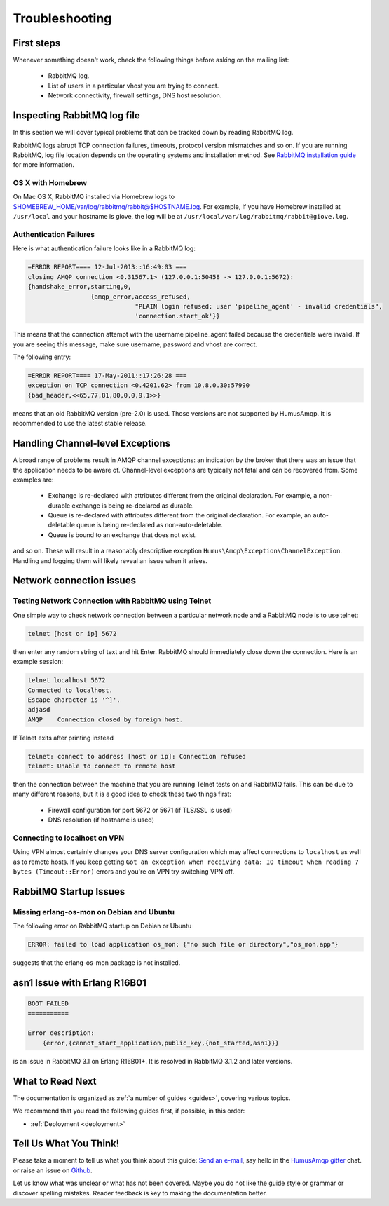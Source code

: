 .. _troubleshooting:

Troubleshooting
===============

First steps
-----------

Whenever something doesn't work, check the following things before asking on the mailing list:

 - RabbitMQ log.
 - List of users in a particular vhost you are trying to connect.
 - Network connectivity, firewall settings, DNS host resolution.

Inspecting RabbitMQ log file
----------------------------

In this section we will cover typical problems that can be tracked down by reading RabbitMQ log.

RabbitMQ logs abrupt TCP connection failures, timeouts, protocol version mismatches and so on.
If you are running RabbitMQ, log file location depends on the operating systems and installation method.
See `RabbitMQ installation guide <https://www.rabbitmq.com/download.html>`_ for more information.

OS X with Homebrew
~~~~~~~~~~~~~~~~~~

On Mac OS X, RabbitMQ installed via Homebrew logs to $HOMEBREW_HOME/var/log/rabbitmq/rabbit@$HOSTNAME.log.
For example, if you have Homebrew installed at ``/usr/local`` and your hostname is giove, the log will be
at ``/usr/local/var/log/rabbitmq/rabbit@giove.log``.

Authentication Failures
~~~~~~~~~~~~~~~~~~~~~~~

Here is what authentication failure looks like in a RabbitMQ log:

.. code-block:: bash

    =ERROR REPORT==== 12-Jul-2013::16:49:03 ===
    closing AMQP connection <0.31567.1> (127.0.0.1:50458 -> 127.0.0.1:5672):
    {handshake_error,starting,0,
                     {amqp_error,access_refused,
                                 "PLAIN login refused: user 'pipeline_agent' - invalid credentials",
                                 'connection.start_ok'}}

This means that the connection attempt with the username pipeline_agent failed because the credentials
were invalid. If you are seeing this message, make sure username, password and vhost are correct.

The following entry:

.. code-block:: bash

    =ERROR REPORT==== 17-May-2011::17:26:28 ===
    exception on TCP connection <0.4201.62> from 10.8.0.30:57990
    {bad_header,<<65,77,81,80,0,0,9,1>>}

means that an old RabbitMQ version (pre-2.0) is used. Those versions are not supported by HumusAmqp.
It is recommended to use the latest stable release.

Handling Channel-level Exceptions
---------------------------------

A broad range of problems result in AMQP channel exceptions: an indication by the broker that there was an
issue that the application needs to be aware of. Channel-level exceptions are typically not fatal and can
be recovered from. Some examples are:

 - Exchange is re-declared with attributes different from the original declaration. For example, a non-durable
   exchange is being re-declared as durable.
 - Queue is re-declared with attributes different from the original declaration. For example, an auto-deletable
   queue is being re-declared as non-auto-deletable.
 - Queue is bound to an exchange that does not exist.

and so on. These will result in a reasonably descriptive exception ``Humus\Amqp\Exception\ChannelException``.
Handling and logging them will likely reveal an issue when it arises.

Network connection issues
-------------------------

Testing Network Connection with RabbitMQ using Telnet
~~~~~~~~~~~~~~~~~~~~~~~~~~~~~~~~~~~~~~~~~~~~~~~~~~~~~

One simple way to check network connection between a particular network node and a RabbitMQ node is to use telnet:

.. code-block:: bash

    telnet [host or ip] 5672

then enter any random string of text and hit Enter. RabbitMQ should immediately close down the connection.
Here is an example session:

.. code-block:: bash

    telnet localhost 5672
    Connected to localhost.
    Escape character is '^]'.
    adjasd
    AMQP    Connection closed by foreign host.

If Telnet exits after printing instead

.. code-block:: bash

    telnet: connect to address [host or ip]: Connection refused
    telnet: Unable to connect to remote host

then the connection between the machine that you are running Telnet tests on and RabbitMQ fails.
This can be due to many different reasons, but it is a good idea to check these two things first:

 - Firewall configuration for port 5672 or 5671 (if TLS/SSL is used)
 - DNS resolution (if hostname is used)

Connecting to localhost on VPN
~~~~~~~~~~~~~~~~~~~~~~~~~~~~~~

Using VPN almost certainly changes your DNS server configuration which may affect connections to ``localhost``
as well as to remote hosts. If you keep getting
``Got an exception when receiving data: IO timeout when reading 7 bytes (Timeout::Error)``
errors and you're on VPN try switching VPN off.

RabbitMQ Startup Issues
-----------------------

Missing erlang-os-mon on Debian and Ubuntu
~~~~~~~~~~~~~~~~~~~~~~~~~~~~~~~~~~~~~~~~~~

The following error on RabbitMQ startup on Debian or Ubuntu

.. code-block:: bash

    ERROR: failed to load application os_mon: {"no such file or directory","os_mon.app"}

suggests that the erlang-os-mon package is not installed.

asn1 Issue with Erlang R16B01
-----------------------------

.. code-block:: bash

    BOOT FAILED
    ===========

    Error description:
        {error,{cannot_start_application,public_key,{not_started,asn1}}}

is an issue in RabbitMQ 3.1 on Erlang R16B01+. It is resolved in RabbitMQ 3.1.2 and later versions.

What to Read Next
-----------------

The documentation is organized as :ref:`a number of guides <guides>`, covering various topics.

We recommend that you read the following guides first, if possible, in
this order:

-  :ref:`Deployment <deployment>`

Tell Us What You Think!
-----------------------

Please take a moment to tell us what you think about this guide: `Send an e-mail <saschaprolic@googlemail.com>`_,
say hello in the `HumusAmqp gitter <https://gitter.im/prolic/HumusAmqp>`_ chat.
or raise an issue on `Github <https://www.github.com/prolic/HumusAmqp/issues>`_.

Let us know what was unclear or what has not been covered. Maybe you
do not like the guide style or grammar or discover spelling
mistakes. Reader feedback is key to making the documentation better.
